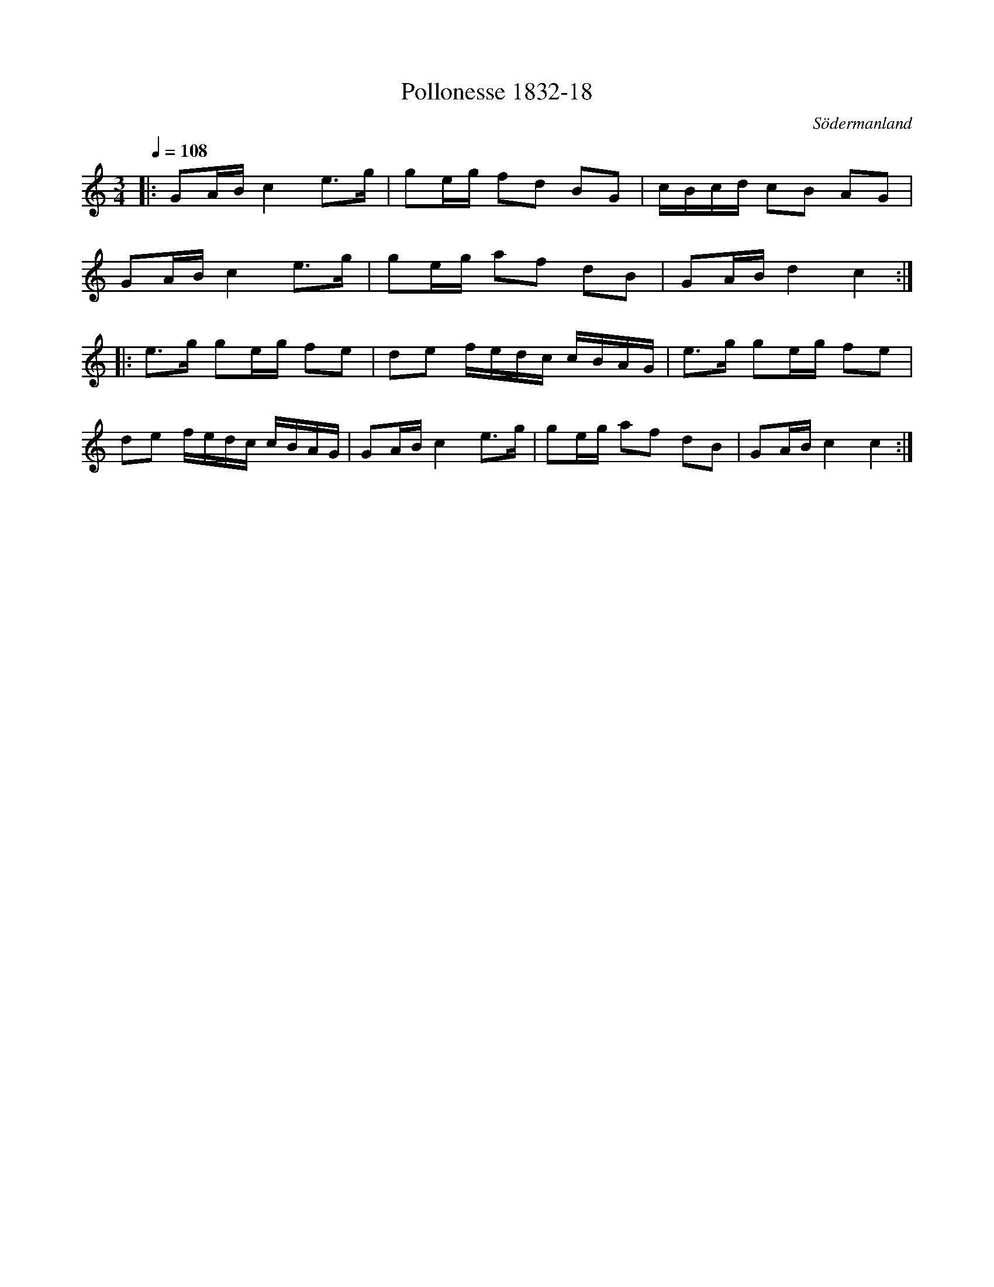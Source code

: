 %%abc-charset utf-8

X:18
T:Pollonesse 1832-18
O:Södermanland
R:Slängpolska
B:Notbok 1832 från Sörmlands museum
N:[[http://www.sormlandsmusikarkiv.se/noter/1832/1832.html]]
Z:Jonas Brunskog (via midi)
M:3/4
L:1/8
Q:1/4=108
K:C
|:GA/2B/2 c2 e3/2g/2|ge/2g/2 fd BG|c/2B/2c/2d/2 cB AG|
GA/2B/2 c2 e3/2g/2|ge/2g/2 af dB|GA/2B/2 d2 c2:|
|:e3/2g/2 ge/2g/2 fe|de f/2e/2d/2c/2 c/2B/2A/2G/2|e3/2g/2 ge/2g/2 fe|
de f/2e/2d/2c/2 c/2B/2A/2G/2|GA/2B/2 c2 e3/2g/2|ge/2g/2 af dB| GA/2B/2 c2 c2:|

